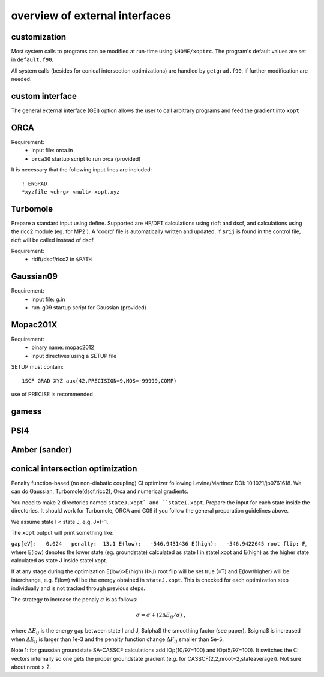 overview of external interfaces
===============================


customization
*************

Most system calls to programs can be modified at run-time using ``$HOME/xoptrc``.
The program's default values are set in ``default.f90``.

All system calls (besides for conical intersection optimizations) are handled by ``getgrad.f90``, if further
modification are needed.


custom interface
****************
The general external interface (GEI) option allows
the user to call arbitrary programs and feed the gradient into ``xopt``


ORCA
****
Requirement:
 * input file: orca.in
 * ``orca30`` startup script to run orca (provided)

It is necessary that the following input lines are included::

   ! ENGRAD
   *xyzfile <chrg> <mult> xopt.xyz


Turbomole
*********
Prepare a standard input using define. Supported are HF/DFT calculations using ridft and dscf, and calculations using the ricc2 module (eg. for MP2.).
A 'coord' file is automatically written and updated. If ``$rij`` is found in the control file, ridft will be called instead of dscf.

Requirement:
 * ridft/dscf/ricc2 in ``$PATH``

Gaussian09
**********
Requirement:
 * input file: g.in
 * run-g09 startup script for Gaussian (provided)

Mopac201X
*********
Requirement:
 * binary name: mopac2012
 * input directives using a SETUP file

SETUP must contain::

  1SCF GRAD XYZ aux(42,PRECISION=9,MOS=-99999,COMP)

use of PRECISE is recommended

gamess
******

PSI4
****

Amber (sander)
**************


conical intersection optimization
*********************************
Penalty function-based (no non-diabatic coupling) CI optimizer
following Levine/Martinez DOI: 10.1021/jp0761618.
We can do Gaussian, Turbomole(dscf,ricc2), Orca and numerical gradients.

You need to make 2 directories named ``stateJ.xopt` and ``stateI.xopt``.
Prepare the input for each state inside the directories.
It should work for Turbomole, ORCA and G09 if you follow the general preparation guidelines above.

We assume state I < state J, e.g. J=I+1.


The ``xopt`` output will print something like:

``gap[eV]:   0.024   penalty:  13.1 E(low):   -546.9431436 E(high):   -546.9422645 root flip: F``,
where E(low) denotes the lower state (eg. groundstate) calculated as state I in stateI.xopt and E(high)
as the higher state calculated as state J inside stateI.xopt.

If at any stage during the optimization E(low)>E(high) (I>J)
root flip will be set true (=T) and E(low/higher) will be interchange, e.g.
E(low) will be the energy obtained in ``stateJ.xopt``.
This is checked for each optimization step individually and is not tracked through previous steps.

The strategy to increase the penaly :math:`\sigma` is as follows:

.. math::

   \sigma= \sigma+(2\Delta E_{ij}/\alpha) \ ,

where :math:`\Delta E_{ij}` is the energy gap between state I and J, $\alpha$ the smoothing factor (see paper).
$\sigma$ is increased when :math:`\Delta E_{ij}` is larger than 1e-3 and the penalty function change :math:`\Delta F_{ij}` smaller than 5e-5.

Note 1: for gaussian groundstate SA-CASSCF calculations add IOp(10/97=100) and IOp(5/97=100).
It switches the CI vectors internally so one gets the proper groundstate gradient
(e.g. for CASSCF(2,2,nroot=2,stateaverage)). Not sure about nroot > 2.

